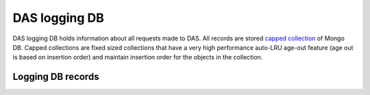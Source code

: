 DAS logging DB
==============
DAS logging DB holds information about all requests made to DAS. All records are stored
`capped collection <http://www.mongodb.org/display/DOCS/Capped+Collections>`_ of Mongo DB.
Capped collections are fixed sized collections that have a very high performance auto-LRU 
age-out feature (age out is based on insertion order) and  maintain insertion order for 
the objects in the collection.

Logging DB records
------------------

.. doctest::

    {"args": {"query": "site=T1_CH_CERN"}, 
     "qhash": "7c8ba62a07ff2820c217ae3b51686383", "ip": "127.0.0.1", 
     "hostname": "", "port": 65238, 
     "headers": {"Remote-Addr": "127.0.0.1", "Accept-Encoding": "identity", 
                 "Host": "localhost:8211", "Accept": "application/json", 
                 "User-Agent": "Python-urllib/2.6", "Connection": "close"}, 
     "timestamp": 1263488174.364929, 
     "path": "/status", "_id": "4b4f4caee2194e72ae000003", "method": "GET"}

